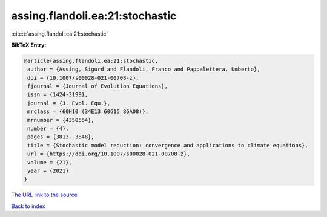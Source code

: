 assing.flandoli.ea:21:stochastic
================================

:cite:t:`assing.flandoli.ea:21:stochastic`

**BibTeX Entry:**

.. code-block:: bibtex

   @article{assing.flandoli.ea:21:stochastic,
    author = {Assing, Sigurd and Flandoli, Franco and Pappalettera, Umberto},
    doi = {10.1007/s00028-021-00708-z},
    fjournal = {Journal of Evolution Equations},
    issn = {1424-3199},
    journal = {J. Evol. Equ.},
    mrclass = {60H10 (34E13 60G15 86A08)},
    mrnumber = {4350564},
    number = {4},
    pages = {3813--3848},
    title = {Stochastic model reduction: convergence and applications to climate equations},
    url = {https://doi.org/10.1007/s00028-021-00708-z},
    volume = {21},
    year = {2021}
   }
`The URL link to the source <ttps://doi.org/10.1007/s00028-021-00708-z}>`_


`Back to index <../By-Cite-Keys.html>`_
